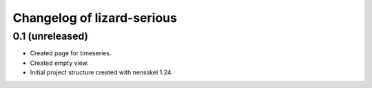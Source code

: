 Changelog of lizard-serious
===================================================


0.1 (unreleased)
----------------

- Created page for timeseries.

- Created empty view.

- Initial project structure created with nensskel 1.24.
